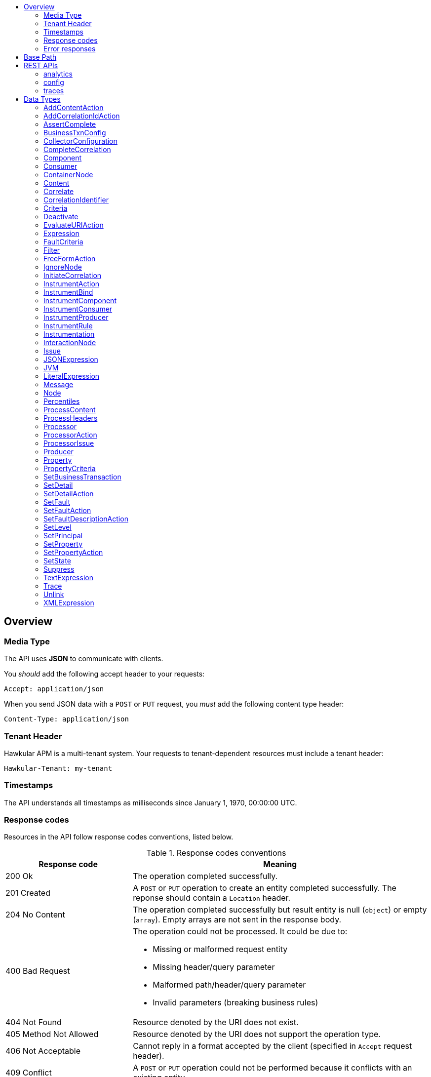 :toc: macro
:toc-title:

toc::[]

== Overview

=== Media Type

The API uses *JSON* to communicate with clients.

You _should_ add the following accept header to your requests:

----
Accept: application/json
----

When you send JSON data with a `POST` or `PUT` request, you _must_ add the following content type header:

----
Content-Type: application/json
----

=== Tenant Header

Hawkular APM is a multi-tenant system. Your requests to tenant-dependent resources must include
a tenant header:

----
Hawkular-Tenant: my-tenant
----

=== Timestamps

The API understands all timestamps as milliseconds since January 1, 1970, 00:00:00 UTC.

=== Response codes

Resources in the API follow response codes conventions, listed below.

.Response codes conventions
[cols="30,70a", options="header"]
|===
|Response code |Meaning

|200 Ok
|The operation completed successfully.

|201 Created
|A `POST` or `PUT` operation to create an entity completed successfully.
The reponse should contain a `Location` header.

|204 No Content
|The operation completed successfully but result entity is null (`object`) or empty (`array`).
Empty arrays are not sent in the response body.

|400 Bad Request
|The operation could not be processed. It could be due to:

* Missing or malformed request entity
* Missing header/query parameter
* Malformed path/header/query parameter
* Invalid parameters (breaking business rules)

|404 Not Found
|Resource denoted by the URI does not exist.

|405 Method Not Allowed
|Resource denoted by the URI does not support the operation type.

|406 Not Acceptable
|Cannot reply in a format accepted by the client (specified in `Accept` request header).

|409 Conflict
|A `POST` or `PUT` operation could not be performed because it conflicts with an existing entity.

|415 Unsupported Media Type
|Invalid request entity format. For example, `text/plain` whereas `application/json` is expected.

|500 Internal Server Error
|Resource operation failed unexpectedly.

|503 Service Unavailable
|The server failed to initialize or the storage backend is not ready yet.
|===

=== Error responses

Error responses may include an <<ApiError>> entity in the body.

.Sample error entity
[source,javascript]
----
{"errorMsg":"Tenant is not specified. Use 'Hawkular-Tenant' header."}
----



== Base Path
`/hawkular/apm/`

== REST APIs


=== analytics
. link:#++GET__analytics_boundendpoints__name_++[Identify the bound endpoints for a business transaction]
. link:#++GET__analytics_communication_summary++[Get the trace communication summary statistics associated with criteria]
. link:#++POST__analytics_communication_summary++[Get the trace communication summary statistics associated with criteria]
. link:#++GET__analytics_hostnames++[Get the host names associated with the criteria]
. link:#++POST__analytics_hostnames++[Get the host names associated with the criteria]
. link:#++GET__analytics_node_statistics++[Get the trace node timeseries statistics associated with criteria]
. link:#++POST__analytics_node_statistics++[Get the trace node timeseries statistics associated with criteria]
. link:#++GET__analytics_node_summary++[Get the trace node summary statistics associated with criteria]
. link:#++POST__analytics_node_summary++[Get the trace node summary statistics associated with criteria]
. link:#++GET__analytics_principals++[Get principal information]
. link:#++POST__analytics_principals++[Get principal information]
. link:#++GET__analytics_properties++[Get property information]
. link:#++POST__analytics_properties++[Get property information]
. link:#++GET__analytics_trace_completion_count++[Get the trace completion count]
. link:#++POST__analytics_trace_completion_count++[Get the trace completion count]
. link:#++GET__analytics_trace_completion_faultcount++[Get the number of trace instances that returned a fault]
. link:#++POST__analytics_trace_completion_faultcount++[Get the number of trace instances that returned a fault]
. link:#++GET__analytics_trace_completion_faults++[Get the trace completion fault details associated with criteria]
. link:#++POST__analytics_trace_completion_faults++[Get the trace completion fault details associated with criteria]
. link:#++GET__analytics_trace_completion_percentiles++[Get the trace completion percentiles associated with criteria]
. link:#++GET__analytics_trace_completion_property__property_++[Get the trace completion property details associated with criteria]
. link:#++POST__analytics_trace_completion_property__property_++[Get the trace completion property details associated with criteria]
. link:#++GET__analytics_trace_completion_statistics++[Get the trace completion timeseries statistics associated with criteria]
. link:#++POST__analytics_trace_completion_statistics++[Get the trace completion timeseries statistics associated with criteria]
. link:#++GET__analytics_trace_completion_times++[Get the trace completion times associated with criteria]
. link:#++POST__analytics_trace_completion_times++[Get the trace completion times associated with criteria]
. link:#++GET__analytics_unboundendpoints++[Identify the unbound endpoints]


==============================================

[[GET__analytics_boundendpoints__name_]]
*Endpoint GET `/analytics/boundendpoints/{name}`*

NOTE: *Identify the bound endpoints for a business transaction* +




*Path parameters*

[cols="15,^10,35,^15,^10,^15", options="header"]
|=======================
|Parameter|Required|Description|Type|Format|Allowable Values

|name|Yes|business transaction name|string|-|-

|=======================



*Query parameters*

[cols="15,^10,35,^15,^10,^15", options="header"]
|=======================
|Parameter|Required|Description|Type|Format|Allowable Values

|startTime|No|optional 'start' time, default 1 hour before current time|integer|int64|-
|endTime|No|optional 'end' time, default current time|integer|int64|-

|=======================



*Response*

*Status codes*
[cols="^20,55,^25", options="header"]
|=======================
|Status Code|Reason|Response Model

|200|Success|array of object
|500|Internal server error|-

|=======================



==============================================




==============================================

[[GET__analytics_communication_summary]]
*Endpoint GET `/analytics/communication/summary`*

NOTE: *Get the trace communication summary statistics associated with criteria* +




*Query parameters*

[cols="15,^10,35,^15,^10,^15", options="header"]
|=======================
|Parameter|Required|Description|Type|Format|Allowable Values

|businessTransaction|No|business transaction name|string|-|-
|startTime|No|traces after this time, millisecond since epoch|integer|int64|-
|endTime|No|traces before this time, millisecond since epoch|integer|int64|-
|hostName|No|host name|string|-|-
|principal|No|principal|string|-|-
|uri|No|uri|string|-|-
|operation|No|operation|string|-|-
|properties|No|traces with these properties, defined as a comma separated list of name|value pairs|string|-|-
|tree|No|tree|boolean|-|-

|=======================



*Response*

*Status codes*
[cols="^20,55,^25", options="header"]
|=======================
|Status Code|Reason|Response Model

|200|Success|array of object
|500|Internal server error|-

|=======================



==============================================




==============================================

[[POST__analytics_communication_summary]]
*Endpoint POST `/analytics/communication/summary`*

NOTE: *Get the trace communication summary statistics associated with criteria* +




*Query parameters*

[cols="15,^10,35,^15,^10,^15", options="header"]
|=======================
|Parameter|Required|Description|Type|Format|Allowable Values

|tree|No|tree|boolean|-|-

|=======================



*Body*

[cols="^20,55,^25", options="header"]
|=======================
|Required|Description|Data Type

|Yes|query criteria|<<Criteria>>

|=======================



*Response*

*Status codes*
[cols="^20,55,^25", options="header"]
|=======================
|Status Code|Reason|Response Model

|200|Success|array of object
|500|Internal server error|-

|=======================



==============================================




==============================================

[[GET__analytics_hostnames]]
*Endpoint GET `/analytics/hostnames`*

NOTE: *Get the host names associated with the criteria* +




*Query parameters*

[cols="15,^10,35,^15,^10,^15", options="header"]
|=======================
|Parameter|Required|Description|Type|Format|Allowable Values

|businessTransaction|No|business transaction name|string|-|-
|startTime|No|traces after this time, millisecond since epoch|integer|int64|-
|endTime|No|traces before this time, millisecond since epoch|integer|int64|-
|hostName|No|host name|string|-|-
|principal|No|principal|string|-|-
|uri|No|uri|string|-|-
|operation|No|operation|string|-|-
|properties|No|traces with these properties, defined as a comma separated list of name|value pairs|string|-|-

|=======================



*Response*

*Status codes*
[cols="^20,55,^25", options="header"]
|=======================
|Status Code|Reason|Response Model

|200|Success|array of object
|500|Internal server error|-

|=======================



==============================================




==============================================

[[POST__analytics_hostnames]]
*Endpoint POST `/analytics/hostnames`*

NOTE: *Get the host names associated with the criteria* +




*Body*

[cols="^20,55,^25", options="header"]
|=======================
|Required|Description|Data Type

|Yes|query criteria|<<Criteria>>

|=======================



*Response*

*Status codes*
[cols="^20,55,^25", options="header"]
|=======================
|Status Code|Reason|Response Model

|200|Success|array of object
|500|Internal server error|-

|=======================



==============================================




==============================================

[[GET__analytics_node_statistics]]
*Endpoint GET `/analytics/node/statistics`*

NOTE: *Get the trace node timeseries statistics associated with criteria* +




*Query parameters*

[cols="15,^10,35,^15,^10,^15", options="header"]
|=======================
|Parameter|Required|Description|Type|Format|Allowable Values

|businessTransaction|No|business transaction name|string|-|-
|startTime|No|traces after this time, millisecond since epoch|integer|int64|-
|endTime|No|traces before this time, millisecond since epoch|integer|int64|-
|hostName|No|host name|string|-|-
|principal|No|principal|string|-|-
|uri|No|uri|string|-|-
|operation|No|operation|string|-|-
|properties|No|traces with these properties, defined as a comma separated list of name|value pairs|string|-|-
|interval|No|aggregation time interval (in milliseconds)|integer|int64|-

|=======================



*Response*

*Status codes*
[cols="^20,55,^25", options="header"]
|=======================
|Status Code|Reason|Response Model

|200|Success|array of object
|500|Internal server error|-

|=======================



==============================================




==============================================

[[POST__analytics_node_statistics]]
*Endpoint POST `/analytics/node/statistics`*

NOTE: *Get the trace node timeseries statistics associated with criteria* +




*Query parameters*

[cols="15,^10,35,^15,^10,^15", options="header"]
|=======================
|Parameter|Required|Description|Type|Format|Allowable Values

|interval|No|aggregation time interval (in milliseconds)|integer|int64|-

|=======================



*Body*

[cols="^20,55,^25", options="header"]
|=======================
|Required|Description|Data Type

|Yes|query criteria|<<Criteria>>

|=======================



*Response*

*Status codes*
[cols="^20,55,^25", options="header"]
|=======================
|Status Code|Reason|Response Model

|200|Success|array of object
|500|Internal server error|-

|=======================



==============================================




==============================================

[[GET__analytics_node_summary]]
*Endpoint GET `/analytics/node/summary`*

NOTE: *Get the trace node summary statistics associated with criteria* +




*Query parameters*

[cols="15,^10,35,^15,^10,^15", options="header"]
|=======================
|Parameter|Required|Description|Type|Format|Allowable Values

|businessTransaction|No|business transaction name|string|-|-
|startTime|No|traces after this time, millisecond since epoch|integer|int64|-
|endTime|No|traces before this time, millisecond since epoch|integer|int64|-
|hostName|No|host name|string|-|-
|principal|No|principal|string|-|-
|uri|No|uri|string|-|-
|operation|No|operation|string|-|-
|properties|No|traces with these properties, defined as a comma separated list of name|value pairs|string|-|-

|=======================



*Response*

*Status codes*
[cols="^20,55,^25", options="header"]
|=======================
|Status Code|Reason|Response Model

|200|Success|array of object
|500|Internal server error|-

|=======================



==============================================




==============================================

[[POST__analytics_node_summary]]
*Endpoint POST `/analytics/node/summary`*

NOTE: *Get the trace node summary statistics associated with criteria* +




*Body*

[cols="^20,55,^25", options="header"]
|=======================
|Required|Description|Data Type

|Yes|query criteria|<<Criteria>>

|=======================



*Response*

*Status codes*
[cols="^20,55,^25", options="header"]
|=======================
|Status Code|Reason|Response Model

|200|Success|array of object
|500|Internal server error|-

|=======================



==============================================




==============================================

[[GET__analytics_principals]]
*Endpoint GET `/analytics/principals`*

NOTE: *Get principal information* +




*Query parameters*

[cols="15,^10,35,^15,^10,^15", options="header"]
|=======================
|Parameter|Required|Description|Type|Format|Allowable Values

|businessTransaction|Yes|business transaction name|string|-|-
|startTime|No|traces after this time, millisecond since epoch|integer|int64|-
|endTime|No|traces before this time, millisecond since epoch|integer|int64|-
|hostName|No|host name|string|-|-
|principal|No|principal|string|-|-
|uri|No|uri|string|-|-
|operation|No|operation|string|-|-
|properties|No|traces with these properties, defined as a comma separated list of name|value pairs|string|-|-
|faults|No|faults|string|-|-

|=======================



*Response*

*Status codes*
[cols="^20,55,^25", options="header"]
|=======================
|Status Code|Reason|Response Model

|200|Success|array of object
|500|Internal server error|-

|=======================



==============================================




==============================================

[[POST__analytics_principals]]
*Endpoint POST `/analytics/principals`*

NOTE: *Get principal information* +




*Body*

[cols="^20,55,^25", options="header"]
|=======================
|Required|Description|Data Type

|Yes|query criteria|<<Criteria>>

|=======================



*Response*

*Status codes*
[cols="^20,55,^25", options="header"]
|=======================
|Status Code|Reason|Response Model

|200|Success|array of object
|500|Internal server error|-

|=======================



==============================================




==============================================

[[GET__analytics_properties]]
*Endpoint GET `/analytics/properties`*

NOTE: *Get property information* +




*Query parameters*

[cols="15,^10,35,^15,^10,^15", options="header"]
|=======================
|Parameter|Required|Description|Type|Format|Allowable Values

|businessTransaction|Yes|business transaction name|string|-|-
|startTime|No|traces after this time, millisecond since epoch|integer|int64|-
|endTime|No|traces before this time, millisecond since epoch|integer|int64|-
|hostName|No|host name|string|-|-
|principal|No|principal|string|-|-
|uri|No|uri|string|-|-
|operation|No|operation|string|-|-
|properties|No|traces with these properties, defined as a comma separated list of name|value pairs|string|-|-
|faults|No|faults|string|-|-

|=======================



*Response*

*Status codes*
[cols="^20,55,^25", options="header"]
|=======================
|Status Code|Reason|Response Model

|200|Success|array of object
|500|Internal server error|-

|=======================



==============================================




==============================================

[[POST__analytics_properties]]
*Endpoint POST `/analytics/properties`*

NOTE: *Get property information* +




*Body*

[cols="^20,55,^25", options="header"]
|=======================
|Required|Description|Data Type

|Yes|query criteria|<<Criteria>>

|=======================



*Response*

*Status codes*
[cols="^20,55,^25", options="header"]
|=======================
|Status Code|Reason|Response Model

|200|Success|array of object
|500|Internal server error|-

|=======================



==============================================




==============================================

[[GET__analytics_trace_completion_count]]
*Endpoint GET `/analytics/trace/completion/count`*

NOTE: *Get the trace completion count* +




*Query parameters*

[cols="15,^10,35,^15,^10,^15", options="header"]
|=======================
|Parameter|Required|Description|Type|Format|Allowable Values

|businessTransaction|Yes|business transaction name|string|-|-
|startTime|No|traces after this time, millisecond since epoch|integer|int64|-
|endTime|No|traces before this time, millisecond since epoch|integer|int64|-
|hostName|No|host name|string|-|-
|principal|No|principal|string|-|-
|uri|No|uri|string|-|-
|operation|No|operation|string|-|-
|properties|No|traces with these properties, defined as a comma separated list of name|value pairs|string|-|-
|faults|No|faults|string|-|-

|=======================



*Response*

*Status codes*
[cols="^20,55,^25", options="header"]
|=======================
|Status Code|Reason|Response Model

|200|Success|integer
|500|Internal server error|-

|=======================



==============================================




==============================================

[[POST__analytics_trace_completion_count]]
*Endpoint POST `/analytics/trace/completion/count`*

NOTE: *Get the trace completion count* +




*Body*

[cols="^20,55,^25", options="header"]
|=======================
|Required|Description|Data Type

|Yes|query criteria|<<Criteria>>

|=======================



*Response*

*Status codes*
[cols="^20,55,^25", options="header"]
|=======================
|Status Code|Reason|Response Model

|200|Success|integer
|500|Internal server error|-

|=======================



==============================================




==============================================

[[GET__analytics_trace_completion_faultcount]]
*Endpoint GET `/analytics/trace/completion/faultcount`*

NOTE: *Get the number of trace instances that returned a fault* +




*Query parameters*

[cols="15,^10,35,^15,^10,^15", options="header"]
|=======================
|Parameter|Required|Description|Type|Format|Allowable Values

|businessTransaction|Yes|business transaction name|string|-|-
|startTime|No|traces after this time, millisecond since epoch|integer|int64|-
|endTime|No|traces before this time, millisecond since epoch|integer|int64|-
|hostName|No|host name|string|-|-
|principal|No|principal|string|-|-
|uri|No|uri|string|-|-
|operation|No|operation|string|-|-
|properties|No|traces with these properties, defined as a comma separated list of name|value pairs|string|-|-
|faults|No|faults|string|-|-

|=======================



*Response*

*Status codes*
[cols="^20,55,^25", options="header"]
|=======================
|Status Code|Reason|Response Model

|200|Success|integer
|500|Internal server error|-

|=======================



==============================================




==============================================

[[POST__analytics_trace_completion_faultcount]]
*Endpoint POST `/analytics/trace/completion/faultcount`*

NOTE: *Get the number of trace instances that returned a fault* +




*Body*

[cols="^20,55,^25", options="header"]
|=======================
|Required|Description|Data Type

|Yes|query criteria|<<Criteria>>

|=======================



*Response*

*Status codes*
[cols="^20,55,^25", options="header"]
|=======================
|Status Code|Reason|Response Model

|200|Success|integer
|500|Internal server error|-

|=======================



==============================================




==============================================

[[GET__analytics_trace_completion_faults]]
*Endpoint GET `/analytics/trace/completion/faults`*

NOTE: *Get the trace completion fault details associated with criteria* +




*Query parameters*

[cols="15,^10,35,^15,^10,^15", options="header"]
|=======================
|Parameter|Required|Description|Type|Format|Allowable Values

|businessTransaction|Yes|business transaction name|string|-|-
|startTime|No|traces after this time, millisecond since epoch|integer|int64|-
|endTime|No|traces before this time, millisecond since epoch|integer|int64|-
|hostName|No|host name|string|-|-
|principal|No|principal|string|-|-
|uri|No|uri|string|-|-
|operation|No|operation|string|-|-
|properties|No|traces with these properties, defined as a comma separated list of name|value pairs|string|-|-
|faults|No|faults|string|-|-

|=======================



*Response*

*Status codes*
[cols="^20,55,^25", options="header"]
|=======================
|Status Code|Reason|Response Model

|200|Success|array of object
|500|Internal server error|-

|=======================



==============================================




==============================================

[[POST__analytics_trace_completion_faults]]
*Endpoint POST `/analytics/trace/completion/faults`*

NOTE: *Get the trace completion fault details associated with criteria* +




*Body*

[cols="^20,55,^25", options="header"]
|=======================
|Required|Description|Data Type

|Yes|query criteria|<<Criteria>>

|=======================



*Response*

*Status codes*
[cols="^20,55,^25", options="header"]
|=======================
|Status Code|Reason|Response Model

|200|Success|array of object
|500|Internal server error|-

|=======================



==============================================




==============================================

[[GET__analytics_trace_completion_percentiles]]
*Endpoint GET `/analytics/trace/completion/percentiles`*

NOTE: *Get the trace completion percentiles associated with criteria* +




*Query parameters*

[cols="15,^10,35,^15,^10,^15", options="header"]
|=======================
|Parameter|Required|Description|Type|Format|Allowable Values

|businessTransaction|Yes|business transaction name|string|-|-
|startTime|No|traces after this time, millisecond since epoch|integer|int64|-
|endTime|No|traces before this time, millisecond since epoch|integer|int64|-
|hostName|No|host name|string|-|-
|principal|No|principal|string|-|-
|uri|No|uri|string|-|-
|operation|No|operation|string|-|-
|properties|No|traces with these properties, defined as a comma separated list of name|value pairs|string|-|-
|faults|No|faults|string|-|-

|=======================



*Response*

*Status codes*
[cols="^20,55,^25", options="header"]
|=======================
|Status Code|Reason|Response Model

|200|Success|<<Percentiles>>
|500|Internal server error|-

|=======================



==============================================




==============================================

[[GET__analytics_trace_completion_property__property_]]
*Endpoint GET `/analytics/trace/completion/property/{property}`*

NOTE: *Get the trace completion property details associated with criteria* +




*Path parameters*

[cols="15,^10,35,^15,^10,^15", options="header"]
|=======================
|Parameter|Required|Description|Type|Format|Allowable Values

|property|Yes|property|string|-|-

|=======================



*Query parameters*

[cols="15,^10,35,^15,^10,^15", options="header"]
|=======================
|Parameter|Required|Description|Type|Format|Allowable Values

|businessTransaction|Yes|business transaction name|string|-|-
|startTime|No|traces after this time, millisecond since epoch|integer|int64|-
|endTime|No|traces before this time, millisecond since epoch|integer|int64|-
|hostName|No|host name|string|-|-
|principal|No|principal|string|-|-
|uri|No|uri|string|-|-
|operation|No|operation|string|-|-
|properties|No|traces with these properties, defined as a comma separated list of name|value pairs|string|-|-
|faults|No|faults|string|-|-

|=======================



*Response*

*Status codes*
[cols="^20,55,^25", options="header"]
|=======================
|Status Code|Reason|Response Model

|200|Success|array of object
|500|Internal server error|-

|=======================



==============================================




==============================================

[[POST__analytics_trace_completion_property__property_]]
*Endpoint POST `/analytics/trace/completion/property/{property}`*

NOTE: *Get the trace completion property details associated with criteria* +




*Path parameters*

[cols="15,^10,35,^15,^10,^15", options="header"]
|=======================
|Parameter|Required|Description|Type|Format|Allowable Values

|property|Yes|property|string|-|-

|=======================



*Body*

[cols="^20,55,^25", options="header"]
|=======================
|Required|Description|Data Type

|Yes|query criteria|<<Criteria>>

|=======================



*Response*

*Status codes*
[cols="^20,55,^25", options="header"]
|=======================
|Status Code|Reason|Response Model

|200|Success|array of object
|500|Internal server error|-

|=======================



==============================================




==============================================

[[GET__analytics_trace_completion_statistics]]
*Endpoint GET `/analytics/trace/completion/statistics`*

NOTE: *Get the trace completion timeseries statistics associated with criteria* +




*Query parameters*

[cols="15,^10,35,^15,^10,^15", options="header"]
|=======================
|Parameter|Required|Description|Type|Format|Allowable Values

|businessTransaction|Yes|business transaction name|string|-|-
|startTime|No|traces after this time, millisecond since epoch|integer|int64|-
|endTime|No|traces before this time, millisecond since epoch|integer|int64|-
|hostName|No|host name|string|-|-
|principal|No|principal|string|-|-
|uri|No|uri|string|-|-
|operation|No|operation|string|-|-
|properties|No|traces with these properties, defined as a comma separated list of name|value pairs|string|-|-
|interval|No|aggregation time interval (in milliseconds)|integer|int64|-
|faults|No|faults|string|-|-

|=======================



*Response*

*Status codes*
[cols="^20,55,^25", options="header"]
|=======================
|Status Code|Reason|Response Model

|200|Success|array of object
|500|Internal server error|-

|=======================



==============================================




==============================================

[[POST__analytics_trace_completion_statistics]]
*Endpoint POST `/analytics/trace/completion/statistics`*

NOTE: *Get the trace completion timeseries statistics associated with criteria* +




*Query parameters*

[cols="15,^10,35,^15,^10,^15", options="header"]
|=======================
|Parameter|Required|Description|Type|Format|Allowable Values

|interval|No|aggregation time interval (in milliseconds)|integer|int64|-

|=======================



*Body*

[cols="^20,55,^25", options="header"]
|=======================
|Required|Description|Data Type

|Yes|query criteria|<<Criteria>>

|=======================



*Response*

*Status codes*
[cols="^20,55,^25", options="header"]
|=======================
|Status Code|Reason|Response Model

|200|Success|array of object
|500|Internal server error|-

|=======================



==============================================




==============================================

[[GET__analytics_trace_completion_times]]
*Endpoint GET `/analytics/trace/completion/times`*

NOTE: *Get the trace completion times associated with criteria* +




*Query parameters*

[cols="15,^10,35,^15,^10,^15", options="header"]
|=======================
|Parameter|Required|Description|Type|Format|Allowable Values

|businessTransaction|Yes|business transaction name|string|-|-
|startTime|No|traces after this time, millisecond since epoch|integer|int64|-
|endTime|No|traces before this time, millisecond since epoch|integer|int64|-
|hostName|No|host name|string|-|-
|principal|No|principal|string|-|-
|uri|No|uri|string|-|-
|operation|No|operation|string|-|-
|properties|No|traces with these properties, defined as a comma separated list of name|value pairs|string|-|-
|faults|No|faults|string|-|-

|=======================



*Response*

*Status codes*
[cols="^20,55,^25", options="header"]
|=======================
|Status Code|Reason|Response Model

|200|Success|array of object
|500|Internal server error|-

|=======================



==============================================




==============================================

[[POST__analytics_trace_completion_times]]
*Endpoint POST `/analytics/trace/completion/times`*

NOTE: *Get the trace completion times associated with criteria* +




*Body*

[cols="^20,55,^25", options="header"]
|=======================
|Required|Description|Data Type

|Yes|query criteria|<<Criteria>>

|=======================



*Response*

*Status codes*
[cols="^20,55,^25", options="header"]
|=======================
|Status Code|Reason|Response Model

|200|Success|array of object
|500|Internal server error|-

|=======================



==============================================




==============================================

[[GET__analytics_unboundendpoints]]
*Endpoint GET `/analytics/unboundendpoints`*

NOTE: *Identify the unbound endpoints* +




*Query parameters*

[cols="15,^10,35,^15,^10,^15", options="header"]
|=======================
|Parameter|Required|Description|Type|Format|Allowable Values

|startTime|No|optional 'start' time, default 1 hour before current time|integer|int64|-
|endTime|No|optional 'end' time, default current time|integer|int64|-
|compress|No|compress list to show common patterns|boolean|-|-

|=======================



*Response*

*Status codes*
[cols="^20,55,^25", options="header"]
|=======================
|Status Code|Reason|Response Model

|200|Success|array of object
|500|Internal server error|-

|=======================



==============================================


=== config
. link:#++GET__config_businesstxn_full++[Retrieve the business transaction configurations, changed since an optional specified time]
. link:#++POST__config_businesstxn_full++[Add or update the business transaction configurations]
. link:#++DELETE__config_businesstxn_full__name_++[Remove the business transaction configuration with the specified name]
. link:#++GET__config_businesstxn_full__name_++[Retrieve the business transaction configuration for the specified name]
. link:#++PUT__config_businesstxn_full__name_++[Add or update the business transaction configuration for the specified name]
. link:#++GET__config_businesstxn_summary++[Retrieve the business transaction summaries]
. link:#++POST__config_businesstxn_validate++[Validate the business transaction configuration]
. link:#++GET__config_collector++[Retrieve the collector configuration for the optionally specified host and server]


==============================================

[[GET__config_businesstxn_full]]
*Endpoint GET `/config/businesstxn/full`*

NOTE: *Retrieve the business transaction configurations, changed since an optional specified time* +




*Query parameters*

[cols="15,^10,35,^15,^10,^15", options="header"]
|=======================
|Parameter|Required|Description|Type|Format|Allowable Values

|updated|No|updated since|integer|int64|-

|=======================



*Response*

*Status codes*
[cols="^20,55,^25", options="header"]
|=======================
|Status Code|Reason|Response Model

|200|Success|object
|500|Internal server error|-

|=======================



==============================================




==============================================

[[POST__config_businesstxn_full]]
*Endpoint POST `/config/businesstxn/full`*

NOTE: *Add or update the business transaction configurations* +




*Response*

*Status codes*
[cols="^20,55,^25", options="header"]
|=======================
|Status Code|Reason|Response Model

|200|Success|array of object
|500|Internal server error|-

|=======================



==============================================




==============================================

[[DELETE__config_businesstxn_full__name_]]
*Endpoint DELETE `/config/businesstxn/full/{name}`*

NOTE: *Remove the business transaction configuration with the specified name* +




*Path parameters*

[cols="15,^10,35,^15,^10,^15", options="header"]
|=======================
|Parameter|Required|Description|Type|Format|Allowable Values

|name|Yes|business transaction name|string|-|-

|=======================



*Response*

*Status codes*
[cols="^20,55,^25", options="header"]
|=======================
|Status Code|Reason|Response Model

|200|Success|-
|500|Internal server error|-

|=======================



==============================================




==============================================

[[GET__config_businesstxn_full__name_]]
*Endpoint GET `/config/businesstxn/full/{name}`*

NOTE: *Retrieve the business transaction configuration for the specified name* +




*Path parameters*

[cols="15,^10,35,^15,^10,^15", options="header"]
|=======================
|Parameter|Required|Description|Type|Format|Allowable Values

|name|Yes|business transaction name|string|-|-

|=======================



*Response*

*Status codes*
[cols="^20,55,^25", options="header"]
|=======================
|Status Code|Reason|Response Model

|200|Success|<<BusinessTxnConfig>>
|500|Internal server error|-

|=======================



==============================================




==============================================

[[PUT__config_businesstxn_full__name_]]
*Endpoint PUT `/config/businesstxn/full/{name}`*

NOTE: *Add or update the business transaction configuration for the specified name* +




*Path parameters*

[cols="15,^10,35,^15,^10,^15", options="header"]
|=======================
|Parameter|Required|Description|Type|Format|Allowable Values

|name|Yes|business transaction name|string|-|-

|=======================



*Response*

*Status codes*
[cols="^20,55,^25", options="header"]
|=======================
|Status Code|Reason|Response Model

|200|Success|array of object
|500|Internal server error|-

|=======================



==============================================




==============================================

[[GET__config_businesstxn_summary]]
*Endpoint GET `/config/businesstxn/summary`*

NOTE: *Retrieve the business transaction summaries* +




*Response*

*Status codes*
[cols="^20,55,^25", options="header"]
|=======================
|Status Code|Reason|Response Model

|200|Success|array of object
|500|Internal server error|-

|=======================



==============================================




==============================================

[[POST__config_businesstxn_validate]]
*Endpoint POST `/config/businesstxn/validate`*

NOTE: *Validate the business transaction configuration* +




*Response*

*Status codes*
[cols="^20,55,^25", options="header"]
|=======================
|Status Code|Reason|Response Model

|200|Success|array of object
|500|Internal server error|-

|=======================



==============================================




==============================================

[[GET__config_collector]]
*Endpoint GET `/config/collector`*

NOTE: *Retrieve the collector configuration for the optionally specified host and server* +




*Query parameters*

[cols="15,^10,35,^15,^10,^15", options="header"]
|=======================
|Parameter|Required|Description|Type|Format|Allowable Values

|type|No|optional type|string|-|-
|host|No|optional host name|string|-|-
|server|No|optional server name|string|-|-

|=======================



*Response*

*Status codes*
[cols="^20,55,^25", options="header"]
|=======================
|Status Code|Reason|Response Model

|200|Success|<<CollectorConfiguration>>
|500|Internal server error|-

|=======================



==============================================


=== traces
. link:#++GET__traces_complete__id_++[Retrieve end to end trace for specified id]
. link:#++POST__traces_fragments++[Add a list of trace fragments]
. link:#++GET__traces_fragments_search++[Query trace fragments associated with criteria]
. link:#++POST__traces_fragments_search++[Query trace fragments associated with criteria]
. link:#++GET__traces_fragments__id_++[Retrieve trace fragment for specified id]


==============================================

[[GET__traces_complete__id_]]
*Endpoint GET `/traces/complete/{id}`*

NOTE: *Retrieve end to end trace for specified id* +




*Path parameters*

[cols="15,^10,35,^15,^10,^15", options="header"]
|=======================
|Parameter|Required|Description|Type|Format|Allowable Values

|id|Yes|id of required trace|string|-|-

|=======================



*Response*

*Status codes*
[cols="^20,55,^25", options="header"]
|=======================
|Status Code|Reason|Response Model

|200|Success, trace found and returned|<<Trace>>
|404|Unknown trace id|-
|500|Internal server error|-

|=======================



==============================================




==============================================

[[POST__traces_fragments]]
*Endpoint POST `/traces/fragments`*

NOTE: *Add a list of trace fragments* +




*Body*

[cols="^20,55,^25", options="header"]
|=======================
|Required|Description|Data Type

|Yes|List of traces|array of <<Trace>>

|=======================



*Response*

*Status codes*
[cols="^20,55,^25", options="header"]
|=======================
|Status Code|Reason|Response Model

|200|Adding traces succeeded.|-
|500|Unexpected error happened while storing the trace fragments|-

|=======================



==============================================




==============================================

[[GET__traces_fragments_search]]
*Endpoint GET `/traces/fragments/search`*

NOTE: *Query trace fragments associated with criteria* +




*Query parameters*

[cols="15,^10,35,^15,^10,^15", options="header"]
|=======================
|Parameter|Required|Description|Type|Format|Allowable Values

|businessTransaction|No|trace name|string|-|-
|startTime|No|retrieve traces after this time, millisecond since epoch|integer|int64|-
|endTime|No|retrieve traces before this time, millisecond since epoch|integer|int64|-
|properties|No|retrieve traces with these properties, defined as a comma separated list of name|value pairs|string|-|-
|correlations|No|retrieve traces with these correlation identifiers, defined as a comma separated list of scope|value pairs|string|-|-

|=======================



*Response*

*Status codes*
[cols="^20,55,^25", options="header"]
|=======================
|Status Code|Reason|Response Model

|200|Success|<<Trace>>
|500|Internal server error|-

|=======================



==============================================




==============================================

[[POST__traces_fragments_search]]
*Endpoint POST `/traces/fragments/search`*

NOTE: *Query trace fragments associated with criteria* +




*Body*

[cols="^20,55,^25", options="header"]
|=======================
|Required|Description|Data Type

|Yes|query criteria|<<Criteria>>

|=======================



*Response*

*Status codes*
[cols="^20,55,^25", options="header"]
|=======================
|Status Code|Reason|Response Model

|200|Success|<<Trace>>
|500|Internal server error|-

|=======================



==============================================




==============================================

[[GET__traces_fragments__id_]]
*Endpoint GET `/traces/fragments/{id}`*

NOTE: *Retrieve trace fragment for specified id* +




*Path parameters*

[cols="15,^10,35,^15,^10,^15", options="header"]
|=======================
|Parameter|Required|Description|Type|Format|Allowable Values

|id|Yes|id of required trace fragment|string|-|-

|=======================



*Response*

*Status codes*
[cols="^20,55,^25", options="header"]
|=======================
|Status Code|Reason|Response Model

|200|Success, trace found and returned|<<Trace>>
|404|Unknown fragment id|-
|500|Internal server error|-

|=======================



==============================================


== Data Types



[[AddContentAction]]
=== AddContentAction

Inherits: <<ProcessorAction>>

[cols="15,^10,35,^15,^10,^15", options="header"]
|=======================
|Name|Required|Description|Type|Format|Allowable Values

|expression|No|-|<<Expression>>|-|-
|name|No|-|string|-|-
|type|No|-|string|-|-

|=======================


[[AddCorrelationIdAction]]
=== AddCorrelationIdAction

Inherits: <<ProcessorAction>>

[cols="15,^10,35,^15,^10,^15", options="header"]
|=======================
|Name|Required|Description|Type|Format|Allowable Values

|expression|No|-|<<Expression>>|-|-
|scope|No|-|string|-|Interaction

|=======================


[[AssertComplete]]
=== AssertComplete

Inherits: <<InstrumentAction>>

[[BusinessTxnConfig]]
=== BusinessTxnConfig


[cols="15,^10,35,^15,^10,^15", options="header"]
|=======================
|Name|Required|Description|Type|Format|Allowable Values

|deleted|No|-|boolean|-|-
|description|No|-|string|-|-
|filter|No|-|<<Filter>>|-|-
|lastUpdated|No|-|integer|int64|-
|level|No|-|string|-|Ignore, None, All
|processors|No|-|array of <<Processor>>|-|-

|=======================


[[CollectorConfiguration]]
=== CollectorConfiguration


[cols="15,^10,35,^15,^10,^15", options="header"]
|=======================
|Name|Required|Description|Type|Format|Allowable Values

|businessTransactions|No|-|object|-|-
|instrumentation|No|-|object|-|-
|properties|No|-|object|-|-

|=======================


[[CompleteCorrelation]]
=== CompleteCorrelation

Inherits: <<InstrumentAction>>

[cols="15,^10,35,^15,^10,^15", options="header"]
|=======================
|Name|Required|Description|Type|Format|Allowable Values

|allowSpawn|No|-|boolean|-|-
|idExpression|No|-|string|-|-

|=======================


[[Component]]
=== Component

Inherits: <<InteractionNode>>

[cols="15,^10,35,^15,^10,^15", options="header"]
|=======================
|Name|Required|Description|Type|Format|Allowable Values

|componentType|No|-|string|-|-

|=======================


[[Consumer]]
=== Consumer

Inherits: <<InteractionNode>>

[cols="15,^10,35,^15,^10,^15", options="header"]
|=======================
|Name|Required|Description|Type|Format|Allowable Values

|endpointType|No|-|string|-|-

|=======================


[[ContainerNode]]
=== ContainerNode

Inherits: <<Node>>

[cols="15,^10,35,^15,^10,^15", options="header"]
|=======================
|Name|Required|Description|Type|Format|Allowable Values

|nodes|No|-|array of <<Node>>|-|-

|=======================


[[Content]]
=== Content


[cols="15,^10,35,^15,^10,^15", options="header"]
|=======================
|Name|Required|Description|Type|Format|Allowable Values

|type|No|-|string|-|-
|value|No|-|string|-|-

|=======================


[[Correlate]]
=== Correlate

Inherits: <<InstrumentAction>>

[cols="15,^10,35,^15,^10,^15", options="header"]
|=======================
|Name|Required|Description|Type|Format|Allowable Values

|idExpression|No|-|string|-|-

|=======================


[[CorrelationIdentifier]]
=== CorrelationIdentifier


[cols="15,^10,35,^15,^10,^15", options="header"]
|=======================
|Name|Required|Description|Type|Format|Allowable Values

|scope|No|-|string|-|Interaction
|value|No|-|string|-|-

|=======================


[[Criteria]]
=== Criteria


[cols="15,^10,35,^15,^10,^15", options="header"]
|=======================
|Name|Required|Description|Type|Format|Allowable Values

|businessTransaction|No|-|string|-|-
|correlationIds|No|-|array of <<CorrelationIdentifier>>|-|-
|endTime|No|-|integer|int64|-
|faults|No|-|array of <<FaultCriteria>>|-|-
|hostName|No|-|string|-|-
|lowerBound|No|-|integer|int64|-
|maxResponseSize|No|-|integer|int32|-
|operation|No|-|string|-|-
|principal|No|-|string|-|-
|properties|No|-|array of <<PropertyCriteria>>|-|-
|startTime|No|-|integer|int64|-
|timeout|No|-|integer|int64|-
|upperBound|No|-|integer|int64|-
|uri|No|-|string|-|-

|=======================


[[Deactivate]]
=== Deactivate

Inherits: <<InstrumentAction>>

[[EvaluateURIAction]]
=== EvaluateURIAction

Inherits: <<ProcessorAction>>

[cols="15,^10,35,^15,^10,^15", options="header"]
|=======================
|Name|Required|Description|Type|Format|Allowable Values

|template|No|-|string|-|-

|=======================


[[Expression]]
=== Expression


[[FaultCriteria]]
=== FaultCriteria


[cols="15,^10,35,^15,^10,^15", options="header"]
|=======================
|Name|Required|Description|Type|Format|Allowable Values

|operator|No|-|string|-|HAS, HASNOT, EQ, NE, GT, GTE, LT, LTE
|value|No|-|string|-|-

|=======================


[[Filter]]
=== Filter


[cols="15,^10,35,^15,^10,^15", options="header"]
|=======================
|Name|Required|Description|Type|Format|Allowable Values

|exclusions|No|-|array of string|-|-
|inclusions|No|-|array of string|-|-

|=======================


[[FreeFormAction]]
=== FreeFormAction

Inherits: <<InstrumentAction>>

[cols="15,^10,35,^15,^10,^15", options="header"]
|=======================
|Name|Required|Description|Type|Format|Allowable Values

|action|No|-|string|-|-

|=======================


[[IgnoreNode]]
=== IgnoreNode

Inherits: <<InstrumentAction>>

[[InitiateCorrelation]]
=== InitiateCorrelation

Inherits: <<InstrumentAction>>

[cols="15,^10,35,^15,^10,^15", options="header"]
|=======================
|Name|Required|Description|Type|Format|Allowable Values

|idExpression|No|-|string|-|-

|=======================


[[InstrumentAction]]
=== InstrumentAction


[[InstrumentBind]]
=== InstrumentBind


[cols="15,^10,35,^15,^10,^15", options="header"]
|=======================
|Name|Required|Description|Type|Format|Allowable Values

|expression|No|-|string|-|-
|name|No|-|string|-|-
|type|No|-|string|-|-

|=======================


[[InstrumentComponent]]
=== InstrumentComponent

Inherits: <<InstrumentAction>>

[cols="15,^10,35,^15,^10,^15", options="header"]
|=======================
|Name|Required|Description|Type|Format|Allowable Values

|componentTypeExpression|No|-|string|-|-
|direction|No|-|string|-|In, Out
|idExpression|No|-|string|-|-
|operationExpression|No|-|string|-|-
|uriExpression|No|-|string|-|-

|=======================


[[InstrumentConsumer]]
=== InstrumentConsumer

Inherits: <<InstrumentAction>>

[cols="15,^10,35,^15,^10,^15", options="header"]
|=======================
|Name|Required|Description|Type|Format|Allowable Values

|direction|No|-|string|-|In, Out
|endpointTypeExpression|No|-|string|-|-
|idExpression|No|-|string|-|-
|operationExpression|No|-|string|-|-
|uriExpression|No|-|string|-|-

|=======================


[[InstrumentProducer]]
=== InstrumentProducer

Inherits: <<InstrumentAction>>

[cols="15,^10,35,^15,^10,^15", options="header"]
|=======================
|Name|Required|Description|Type|Format|Allowable Values

|direction|No|-|string|-|In, Out
|endpointTypeExpression|No|-|string|-|-
|idExpression|No|-|string|-|-
|operationExpression|No|-|string|-|-
|uriExpression|No|-|string|-|-

|=======================


[[InstrumentRule]]
=== InstrumentRule


[cols="15,^10,35,^15,^10,^15", options="header"]
|=======================
|Name|Required|Description|Type|Format|Allowable Values

|notes|No|-|array of string|-|-
|ruleName|No|-|string|-|-

|=======================


[[Instrumentation]]
=== Instrumentation


[cols="15,^10,35,^15,^10,^15", options="header"]
|=======================
|Name|Required|Description|Type|Format|Allowable Values

|compile|No|-|boolean|-|-
|description|No|-|string|-|-
|rules|No|-|array of <<InstrumentRule>>|-|-

|=======================


[[InteractionNode]]
=== InteractionNode

Inherits: <<ContainerNode>>

[cols="15,^10,35,^15,^10,^15", options="header"]
|=======================
|Name|Required|Description|Type|Format|Allowable Values

|in|No|-|<<Message>>|-|-
|out|No|-|<<Message>>|-|-

|=======================


[[Issue]]
=== Issue


[cols="15,^10,35,^15,^10,^15", options="header"]
|=======================
|Name|Required|Description|Type|Format|Allowable Values

|description|No|-|string|-|-
|severity|No|-|string|-|Error, Warning, Info

|=======================


[[JSONExpression]]
=== JSONExpression

Inherits: <<Expression>>

[cols="15,^10,35,^15,^10,^15", options="header"]
|=======================
|Name|Required|Description|Type|Format|Allowable Values

|jsonpath|No|-|string|-|-
|key|No|-|string|-|-
|source|No|-|string|-|Content, Header

|=======================


[[JVM]]
=== JVM

Inherits: <<InstrumentRule>>

[cols="15,^10,35,^15,^10,^15", options="header"]
|=======================
|Name|Required|Description|Type|Format|Allowable Values

|actions|No|-|array of <<InstrumentAction>>|-|-
|binds|No|-|array of <<InstrumentBind>>|-|-
|className|No|-|string|-|-
|compile|No|-|boolean|-|-
|condition|No|-|string|-|-
|fromVersion|No|-|string|-|-
|helper|No|-|string|-|-
|interfaceName|No|-|string|-|-
|location|No|-|string|-|-
|methodName|No|-|string|-|-
|parameterTypes|No|-|array of string|-|-
|toVersion|No|-|string|-|-

|=======================


[[LiteralExpression]]
=== LiteralExpression

Inherits: <<Expression>>

[cols="15,^10,35,^15,^10,^15", options="header"]
|=======================
|Name|Required|Description|Type|Format|Allowable Values

|value|No|-|string|-|-

|=======================


[[Message]]
=== Message


[cols="15,^10,35,^15,^10,^15", options="header"]
|=======================
|Name|Required|Description|Type|Format|Allowable Values

|content|No|-|object|-|-
|headers|No|-|object|-|-

|=======================


[[Node]]
=== Node


[cols="15,^10,35,^15,^10,^15", options="header"]
|=======================
|Name|Required|Description|Type|Format|Allowable Values

|baseTime|No|-|integer|int64|-
|correlationIds|No|-|array of <<CorrelationIdentifier>>|-|-
|details|No|-|object|-|-
|duration|No|-|integer|int64|-
|fault|No|-|string|-|-
|faultDescription|No|-|string|-|-
|issues|No|-|array of <<Issue>>|-|-
|operation|No|-|string|-|-
|properties|No|-|array of <<Property>>|-|-
|type|No|-|string|-|Consumer, Producer, Component
|uri|No|-|string|-|-

|=======================


[[Percentiles]]
=== Percentiles


[cols="15,^10,35,^15,^10,^15", options="header"]
|=======================
|Name|Required|Description|Type|Format|Allowable Values

|percentiles|No|-|object|-|-

|=======================


[[ProcessContent]]
=== ProcessContent

Inherits: <<InstrumentAction>>

[cols="15,^10,35,^15,^10,^15", options="header"]
|=======================
|Name|Required|Description|Type|Format|Allowable Values

|direction|No|-|string|-|In, Out
|valueExpressions|No|-|array of string|-|-

|=======================


[[ProcessHeaders]]
=== ProcessHeaders

Inherits: <<InstrumentAction>>

[cols="15,^10,35,^15,^10,^15", options="header"]
|=======================
|Name|Required|Description|Type|Format|Allowable Values

|direction|No|-|string|-|In, Out
|headersExpression|No|-|string|-|-
|originalType|No|-|string|-|-

|=======================


[[Processor]]
=== Processor


[cols="15,^10,35,^15,^10,^15", options="header"]
|=======================
|Name|Required|Description|Type|Format|Allowable Values

|actions|No|-|array of <<ProcessorAction>>|-|-
|description|No|-|string|-|-
|direction|No|-|string|-|In, Out
|faultFilter|No|-|string|-|-
|nodeType|No|-|string|-|Consumer, Producer, Component
|operation|No|-|string|-|-
|predicate|No|-|<<Expression>>|-|-
|uriFilter|No|-|string|-|-

|=======================


[[ProcessorAction]]
=== ProcessorAction


[cols="15,^10,35,^15,^10,^15", options="header"]
|=======================
|Name|Required|Description|Type|Format|Allowable Values

|description|No|-|string|-|-
|predicate|No|-|<<Expression>>|-|-

|=======================


[[ProcessorIssue]]
=== ProcessorIssue

Inherits: <<Issue>>

[cols="15,^10,35,^15,^10,^15", options="header"]
|=======================
|Name|Required|Description|Type|Format|Allowable Values

|action|No|-|string|-|-
|field|No|-|string|-|-
|processor|No|-|string|-|-

|=======================


[[Producer]]
=== Producer

Inherits: <<InteractionNode>>

[cols="15,^10,35,^15,^10,^15", options="header"]
|=======================
|Name|Required|Description|Type|Format|Allowable Values

|endpointType|No|-|string|-|-

|=======================


[[Property]]
=== Property


[cols="15,^10,35,^15,^10,^15", options="header"]
|=======================
|Name|Required|Description|Type|Format|Allowable Values

|name|No|-|string|-|-
|number|No|-|number|double|-
|type|No|-|string|-|Text, Number, Boolean, Binary
|value|No|-|string|-|-

|=======================


[[PropertyCriteria]]
=== PropertyCriteria


[cols="15,^10,35,^15,^10,^15", options="header"]
|=======================
|Name|Required|Description|Type|Format|Allowable Values

|name|No|-|string|-|-
|operator|No|-|string|-|HAS, HASNOT, EQ, NE, GT, GTE, LT, LTE
|value|No|-|string|-|-

|=======================


[[SetBusinessTransaction]]
=== SetBusinessTransaction

Inherits: <<InstrumentAction>>

[cols="15,^10,35,^15,^10,^15", options="header"]
|=======================
|Name|Required|Description|Type|Format|Allowable Values

|nameExpression|No|-|string|-|-

|=======================


[[SetDetail]]
=== SetDetail

Inherits: <<InstrumentAction>>

[cols="15,^10,35,^15,^10,^15", options="header"]
|=======================
|Name|Required|Description|Type|Format|Allowable Values

|name|No|-|string|-|-
|nodeType|No|-|string|-|-
|onStack|No|-|boolean|-|-
|valueExpression|No|-|string|-|-

|=======================


[[SetDetailAction]]
=== SetDetailAction

Inherits: <<ProcessorAction>>

[cols="15,^10,35,^15,^10,^15", options="header"]
|=======================
|Name|Required|Description|Type|Format|Allowable Values

|expression|No|-|<<Expression>>|-|-
|name|No|-|string|-|-

|=======================


[[SetFault]]
=== SetFault

Inherits: <<InstrumentAction>>

[cols="15,^10,35,^15,^10,^15", options="header"]
|=======================
|Name|Required|Description|Type|Format|Allowable Values

|descriptionExpression|No|-|string|-|-
|nameExpression|No|-|string|-|-

|=======================


[[SetFaultAction]]
=== SetFaultAction

Inherits: <<ProcessorAction>>

[cols="15,^10,35,^15,^10,^15", options="header"]
|=======================
|Name|Required|Description|Type|Format|Allowable Values

|expression|No|-|<<Expression>>|-|-

|=======================


[[SetFaultDescriptionAction]]
=== SetFaultDescriptionAction

Inherits: <<ProcessorAction>>

[cols="15,^10,35,^15,^10,^15", options="header"]
|=======================
|Name|Required|Description|Type|Format|Allowable Values

|expression|No|-|<<Expression>>|-|-

|=======================


[[SetLevel]]
=== SetLevel

Inherits: <<InstrumentAction>>

[cols="15,^10,35,^15,^10,^15", options="header"]
|=======================
|Name|Required|Description|Type|Format|Allowable Values

|levelExpression|No|-|string|-|-

|=======================


[[SetPrincipal]]
=== SetPrincipal

Inherits: <<InstrumentAction>>

[cols="15,^10,35,^15,^10,^15", options="header"]
|=======================
|Name|Required|Description|Type|Format|Allowable Values

|nameExpression|No|-|string|-|-

|=======================


[[SetProperty]]
=== SetProperty

Inherits: <<InstrumentAction>>

[cols="15,^10,35,^15,^10,^15", options="header"]
|=======================
|Name|Required|Description|Type|Format|Allowable Values

|name|No|-|string|-|-
|valueExpression|No|-|string|-|-

|=======================


[[SetPropertyAction]]
=== SetPropertyAction

Inherits: <<ProcessorAction>>

[cols="15,^10,35,^15,^10,^15", options="header"]
|=======================
|Name|Required|Description|Type|Format|Allowable Values

|expression|No|-|<<Expression>>|-|-
|name|No|-|string|-|-
|type|No|-|string|-|Text, Number, Boolean, Binary

|=======================


[[SetState]]
=== SetState

Inherits: <<InstrumentAction>>

[cols="15,^10,35,^15,^10,^15", options="header"]
|=======================
|Name|Required|Description|Type|Format|Allowable Values

|contextExpression|No|-|string|-|-
|name|No|-|string|-|-
|session|No|-|boolean|-|-
|valueExpression|No|-|string|-|-

|=======================


[[Suppress]]
=== Suppress

Inherits: <<InstrumentAction>>

[[TextExpression]]
=== TextExpression

Inherits: <<Expression>>

[cols="15,^10,35,^15,^10,^15", options="header"]
|=======================
|Name|Required|Description|Type|Format|Allowable Values

|key|No|-|string|-|-
|source|No|-|string|-|Content, Header

|=======================


[[Trace]]
=== Trace


[cols="15,^10,35,^15,^10,^15", options="header"]
|=======================
|Name|Required|Description|Type|Format|Allowable Values

|businessTransaction|No|-|string|-|-
|hostAddress|No|-|string|-|-
|hostName|No|-|string|-|-
|id|No|-|string|-|-
|nodes|No|-|array of <<Node>>|-|-
|principal|No|-|string|-|-
|startTime|No|-|integer|int64|-

|=======================


[[Unlink]]
=== Unlink

Inherits: <<InstrumentAction>>

[[XMLExpression]]
=== XMLExpression

Inherits: <<Expression>>

[cols="15,^10,35,^15,^10,^15", options="header"]
|=======================
|Name|Required|Description|Type|Format|Allowable Values

|key|No|-|string|-|-
|source|No|-|string|-|Content, Header
|xpath|No|-|string|-|-

|=======================


